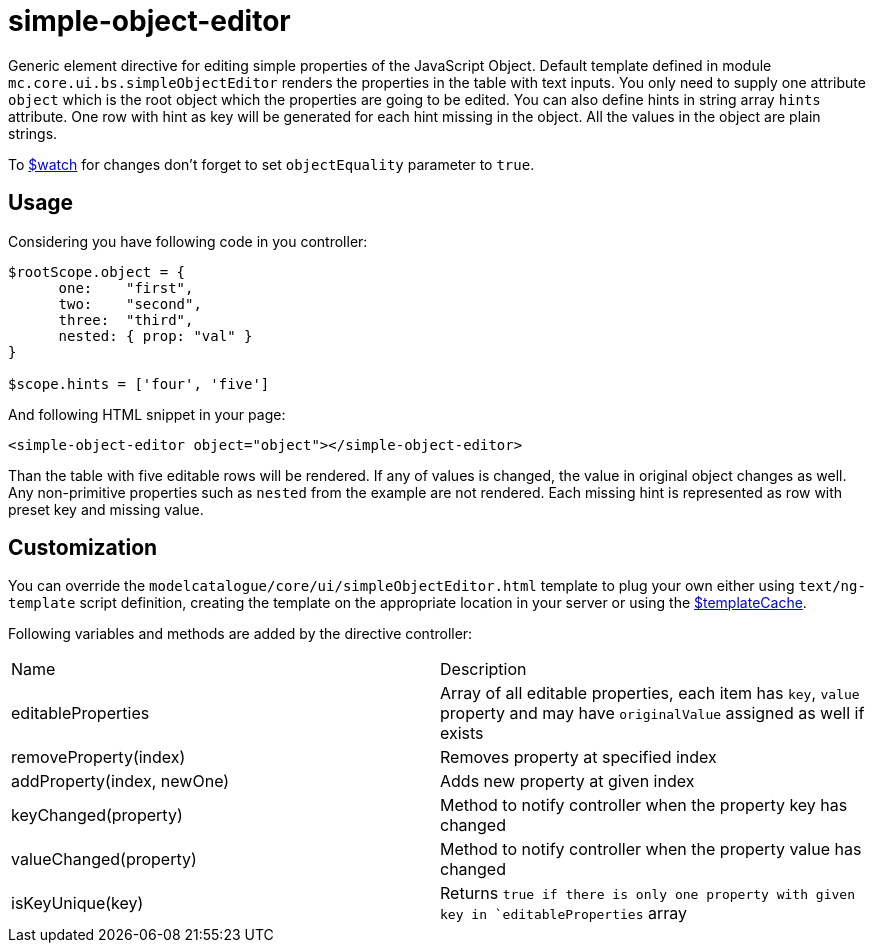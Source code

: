 = simple-object-editor

Generic element directive for editing simple properties of the JavaScript Object. Default template defined in
module `mc.core.ui.bs.simpleObjectEditor` renders the properties in the table with text inputs.
You only need to supply one attribute `object` which is the root object which the properties are going to be edited.
You can also define hints in string array `hints` attribute. One row with hint as key will be generated
for each hint missing in the object. All the values in the object are plain strings.

To http://docs.angularjs.org/api/ng/type/$rootScope.Scope[$watch] for changes don't forget
to set `objectEquality` parameter to `true`.

== Usage
Considering you have following code in you controller:

[source, javascript]
----
$rootScope.object = {
      one:    "first",
      two:    "second",
      three:  "third",
      nested: { prop: "val" }
}

$scope.hints = ['four', 'five']
----

And following HTML snippet in your page:

[source, html]
----
<simple-object-editor object="object"></simple-object-editor>
----

Than the table with five editable rows will be rendered. If any of values is changed, the value in original
object changes as well. Any non-primitive properties such as `nested` from the example are not rendered. Each missing
hint is represented as row with preset key and missing value.



== Customization
You can override the `modelcatalogue/core/ui/simpleObjectEditor.html` template to plug your own either using
`text/ng-template` script definition, creating the template on the appropriate location in your server
or using the http://docs.angularjs.org/api/ng/service/$templateCache[$templateCache].

Following variables and methods are added by the directive controller:

|===
|Name                        | Description
|editableProperties
|Array of all editable properties, each item has `key`, `value` property and may have `originalValue` assigned as well if exists
|removeProperty(index)
|Removes property at specified index
|addProperty(index, newOne)
|Adds new property at given index
|keyChanged(property)
|Method to notify controller when the property key has changed
|valueChanged(property)
|Method to notify controller when the property value has changed
|isKeyUnique(key)
|Returns `true if there is only one property with given key in `editableProperties` array
|===
